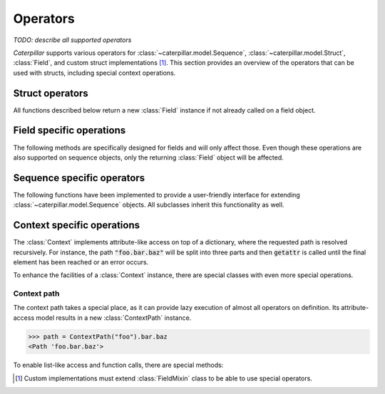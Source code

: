 .. _operators:

*********
Operators
*********

*TODO: describe all supported operators*

*Caterpillar* supports various operators for :class:`~caterpillar.model.Sequence`,
:class:`~caterpillar.model.Struct`, :class:`Field`, and custom struct implementations
[1]_. This section provides an overview of the operators that can be used with
structs, including special context operations.

Struct operators
----------------

All functions described below return a new :class:`Field` instance if not already
called on a field object.

.. function:: struct.__getitem__(self, length)

    This function acts as an array definition and supports different kinds of length
    types.


    Static (``int``)
        A constant value is used to mark static arrays with a fixed length. Float
        values are not accepted.

        >>> array = uint8[100]

    Dynamic (:class:`_ContextLambda`)
        A callable function may be used to return the length as an integer. If you choose
        not to use a context value, the provided callable function must take the :class:`Context`
        instance as its first argument.

        >>> array = uint8[this.length] # where this.length would store 100

    :ref:`greedy` (:class:`_GreedyType`)
        Used when the amount of elements to be unpacked is unknown. The struct tries to
        unpack an object of the given type and stops either on EOF or if an exception
        is thrown.

        >>> array = uint8[...]

    :ref:`prefixed` (:class:`_PrefixedType`, :code:`slice`)
        In cases where there are length-prefixed structures and you don't want to store the
        length in an extra variable, you can use :class:`Prefixed` to improve packing data.

        >>> prefixed_array = CString[uint8::]

    .. note::
        This function is applicable to all classes annotated with :code:`@struct` or
        :code:`@bitfield`.


.. function:: struct.__rshift__(self, options)

    Invoked to apply a set of options to a :class:`Field`. This function changes the behavior
    of a struct. It unpacks a value using the field's underlying struct and passes it directly
    into the given options to retrieve the final struct.

    The described behavior has a limitation: if the underlying struct is not a :class:`_ContextLambda`,
    there is no possibility of packing an object back to binary data because the initial value is not
    known.

    >>> field = Field(this.foo) >> {
    ...     "bar": uint16,
    ...     "baz": uint32,
    ... }

    You can also include a default option using :attr:`!DEFAULT_OPTION` from within the
    :code:`fields` submodule.

    >>> field = Field(this.foo) >> {
    ...     "bar": uint16,
    ...     DEFAULT_OPTION: ctx._value
    ... }

    The previously parsed value is accessible from within the current context, not the
    current object context.


.. function:: struct.__matmul__(self, offset)

    Another special operator (:code:`@`) is used to re-position the current field to a specified offset
    position, where the offset can be static or dynamic.

    When unpacking objects from a stream, the reader will temporarily jump to the given offset. Using the
    :attr:`!F_KEEP_POSITION` option, the reader will continue parsing at the resulting position.

    Packing is tricky as we don't want to lose any data when jumping to an offset position. Internally, a
    dictionary with offset-data mappings is created and will be applied when all normal fields have been
    written to the stream. Alternatively, there is an option to firstly write everything into a temporary
    file and copy the final result into the given stream.


    Static (:code:`int`)
        Integer values are accepted to be static, and therefore the default behaviour is applied.

        >>> field = uint8 @ 0x1234

    Dynamic (:class:`_ContextLambda`)
        Callables and context lambdas are accepted as well.

        >>> field = uint8 @ this.offset

    .. caution::
        This operator is not applicable on raw struct classes. Therefore, the class has to be turned into
        a field first. A shortcut can help you with that.

        >>> from caterpillar.shortcuts import F
        >>> field = F(Format) @ 0x1233


.. function:: struct.__floordiv__(self, condition)

    *Experimental.* Invoked to link the current field or struct with a certain condition,
    which can be either a static boolean value or a context lambda.

    >>> field = uint8 // (lenof(this.array) > 0)

    .. admonition:: Developer's note

        This feature is proposed to be replaced by an if-else structure chain in the future.


.. function:: struct.__rsub__(self, bits)

    Invoked to specify the amount of bits this field uses. (Only applicable in classes decorated with
    :code:`@bitfield`)

    >>> field = 3 - uint8   # 3 of 8 bits are used


Field specific operations
-------------------------

The following methods are specifically designed for fields and will only affect those. Even though these
operations are also supported on sequence objects, only the returning :class:`Field` object will be affected.

.. function:: field.__or__(self, flag)
.. function:: field.__ior__(self, flag)

    With the logical OR operation, a so-called :class:`Flag` can be set. Some flags are defined globally, and
    their meaning is described in :ref:`options`.

    >>> field = uint8 | F_KEEP_POSITION

.. function:: field.__xor__(self, flag)
.. function:: field.__ixor__(self, flag)

    The logical XOR operation is designed to remove a flag/option from the specified field.

    >>> field = uint8 ^ F_KEEP_POSITION


Sequence specific operators
---------------------------

The following functions have been implemented to provide a user-friendly interface for
extending :class:`~caterpillar.model.Sequence` objects. All subclasses inherit this
functionality as well.

.. function:: sequence.__add__(self, sequence)
.. function:: sequence.__iadd__(self, sequence)

    Called to *import* all fields from the given sequence into this instance. Note that the
    fields will be added to the *end* of the current field list.

    >>> seq = Sequence({"a": uint8}) + Sequence({"b": uint8})

.. function:: sequence.__sub__(self, sequence)
.. function:: sequence.__isub__(self, sequence)

    Invoked to remove all fields in this sequence that are also stored in the given
    sequence. This operation does not alter the used model but only affects the
    internal model representation.

    >>> seq = Sequence({"a": uint8, "b": uint8}) - Sequence({"b": uint8})

Context specific operations
---------------------------

The :class:`Context` implements attribute-like access on top of a dictionary, where the requested
path is resolved recursively. For instance, the path :code:`"foo.bar.baz"` will be split into
three parts and then :code:`getattr` is called until the final element has been reached or an
error occurs.

To enhance the facilities of a :class:`Context` instance, there are special classes with even more
special operations.

Context path
^^^^^^^^^^^^

The context path takes a special place, as it can provide lazy execution of almost all operators
on definition. Its attribute-access model results in a new :class:`ContextPath` instance.

>>> path = ContextPath("foo").bar.baz
<Path 'foo.bar.baz'>

To enable list-like access and function calls, there are special methods:

.. function:: path.__call__(self, **kwargs)

    Calling the path without the context instance results in a special state. The path
    stores the keyword arguments given in the call and executes them after retrieving
    the value from the context.

    >>> path = this.foo.bar(x=19)
    <Path '_obj.foo.bar' call args=() kwargs={'x': 19}>


.. function:: path.__getitem__(self, key)

    This method has the same effect on the path, as it stores the key argument and executes the
    :meth:`!__getitem__` method on the retrieved value afterward.

    >>> path = this.foo.bar(x=19)[10]
    <Path '_obj.foo.bar' call args=() kwargs={'x': 19}, getitem args=10 kwargs={}>


.. admonition::: Developer's note

    The current implementation of :class:`ContextPath` does not allow function calls or list-like
    access between path elements. These special states can only be applied at the end of a path.


.. [1] Custom implementations must extend :class:`FieldMixin` class to be able to use special operators.